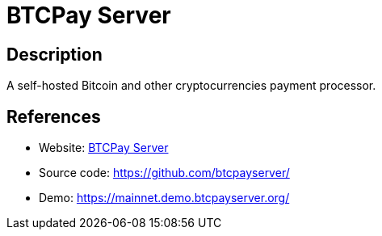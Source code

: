 = BTCPay Server

:Name:          BTCPay Server
:Language:      BTCPay Server
:License:       MIT
:Topic:         Money, Budgeting and Management
:Category:      
:Subcategory:   

// END-OF-HEADER. DO NOT MODIFY OR DELETE THIS LINE

== Description

A self-hosted Bitcoin and other cryptocurrencies payment processor.

== References

* Website: https://btcpayserver.org/[BTCPay Server]
* Source code: https://github.com/btcpayserver/[https://github.com/btcpayserver/]
* Demo: https://mainnet.demo.btcpayserver.org/[https://mainnet.demo.btcpayserver.org/]
